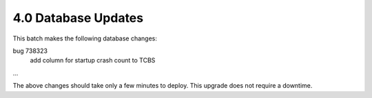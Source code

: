 4.0 Database Updates
====================

This batch makes the following database changes:

bug 738323
	add column for startup crash count to TCBS
	
...

The above changes should take only a few minutes to deploy.
This upgrade does not require a downtime.